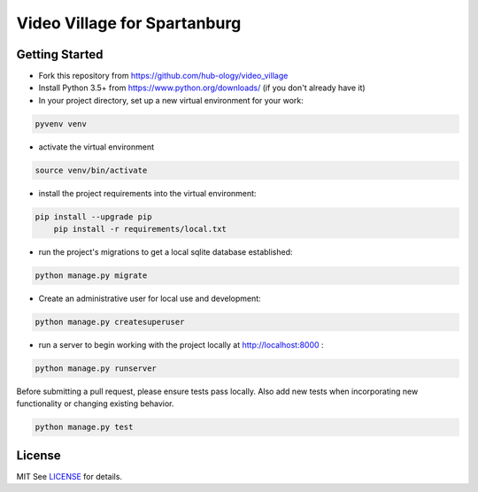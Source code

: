 Video Village for Spartanburg
==============================

.. image:: https://img.shields.io/badge/built%20with-Cookiecutter%20Django-ff69b4.svg
     :target: https://github.com/pydanny/cookiecutter-django/
     :alt: Built with Cookiecutter Django

Getting Started
----------------

- Fork this repository from https://github.com/hub-ology/video_village
- Install Python 3.5+ from https://www.python.org/downloads/ (if you don't already have it)
- In your project directory, set up a new virtual environment for your work:

.. code-block:: bash

	pyvenv venv

- activate the virtual environment

.. code-block:: bash

	source venv/bin/activate

- install the project requirements into the virtual environment:

.. code-block:: bash

    pip install --upgrade pip
	pip install -r requirements/local.txt

- run the project's migrations to get a local sqlite database established:

.. code-block:: bash

	python manage.py migrate

- Create an administrative user for local use and development:

.. code-block:: bash

	python manage.py createsuperuser

- run a server to begin working with the project locally at http://localhost:8000 :

.. code-block:: bash

	python manage.py runserver

Before submitting a pull request, please ensure tests pass locally.
Also add new tests when incorporating new functionality or changing existing behavior.

.. code-block:: bash

	python manage.py test

License
-------
MIT
See LICENSE_ for details.

.. _LICENSE: LICENSE

